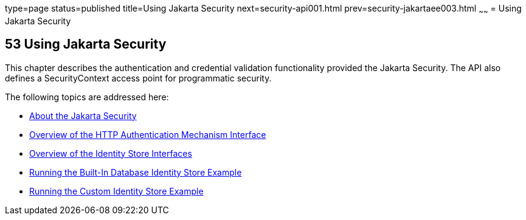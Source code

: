 type=page
status=published
title=Using Jakarta Security
next=security-api001.html
prev=security-jakartaee003.html
~~~~~~
= Using Jakarta Security



[[using-the-jakarta-ee-security-api]]
53 Using Jakarta Security
-------------------------


This chapter describes the authentication and credential validation
functionality provided the Jakarta Security. The API also
defines a SecurityContext access point for programmatic security.


The following topics are addressed here:

* link:security-api001.html#about-the-jakarta-ee-security-api[About the Jakarta Security]
* link:security-api002.html#overview-of-the-http-auth-mech-int[Overview of the HTTP Authentication Mechanism Interface]
* link:security-api003.html#overview-of-the-identity-store-interfaces[Overview of the Identity Store Interfaces]
* link:security-api004.html#running-the-built-in-database-identity-store-example[Running the Built-In Database Identity Store Example]
* link:security-api005.html#running-the-custom-identity-store-example[Running the Custom Identity Store Example]
